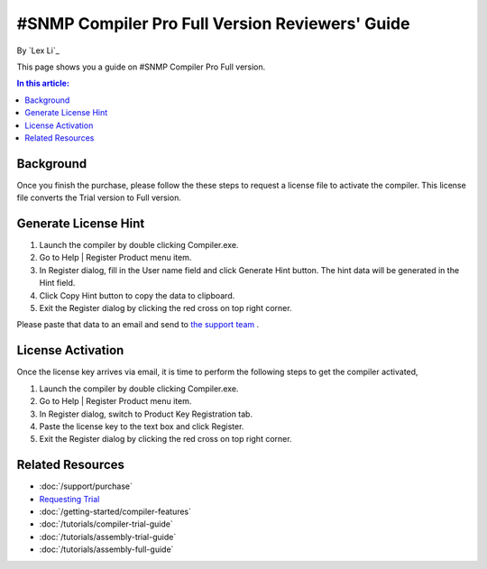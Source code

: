 #SNMP Compiler Pro Full Version Reviewers' Guide
================================================

By `Lex Li`_

This page shows you a guide on #SNMP Compiler Pro Full version.

.. contents:: In this article:
  :local:
  :depth: 1

Background
----------
Once you finish the purchase, please follow the these steps to request a license file to activate the compiler. This license file converts the Trial version to Full version.

Generate License Hint
---------------------
#. Launch the compiler by double clicking Compiler.exe.
#. Go to Help | Register Product menu item.
#. In Register dialog, fill in the User name field and click Generate Hint button. The hint data will be generated in the Hint field.
#. Click Copy Hint button to copy the data to clipboard.
#. Exit the Register dialog by clicking the red cross on top right corner.

Please paste that data to an email and send to `the support team <mailto:support@lextm.com>`_ .

.. image:: _static/register.png

.. image:: _static/hint.png

License Activation
------------------
Once the license key arrives via email, it is time to perform the following steps to get the compiler activated,

#. Launch the compiler by double clicking Compiler.exe.
#. Go to Help | Register Product menu item.
#. In Register dialog, switch to Product Key Registration tab.
#. Paste the license key to the text box and click Register.
#. Exit the Register dialog by clicking the red cross on top right corner.

.. image:: _static/key.png

Related Resources
-----------------

- :doc:`/support/purchase`
- `Requesting Trial <https://sharpsnmp.com/Home/Send>`_
- :doc:`/getting-started/compiler-features`
- :doc:`/tutorials/compiler-trial-guide`
- :doc:`/tutorials/assembly-trial-guide`
- :doc:`/tutorials/assembly-full-guide`
